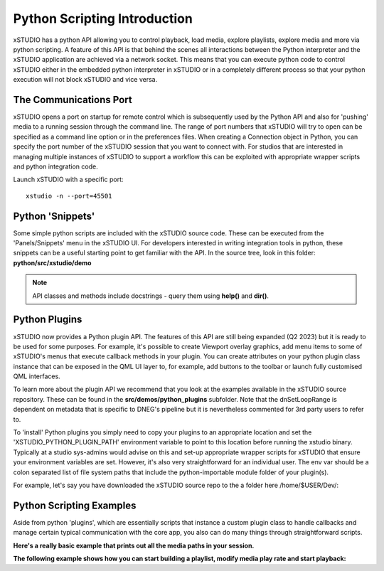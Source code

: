#################################
Python Scripting Introduction
#################################

xSTUDIO has a python API allowing you to control playback, load media, explore playlists, explore media and more via python scripting. A feature of this API is that behind the scenes all interactions between the Python interpreter and the xSTUDIO application are achieved via a network socket. This means that you can execute python code to control xSTUDIO either in the embedded python interpreter in xSTUDIO or in a completely different process so that your python execution will not block xSTUDIO and vice versa.


The Communications Port
=======================

xSTUDIO opens a port on startup for remote control which is subsequently used by the Python API and also for 'pushing' media to a running session through the command line. The range of port numbers that xSTUDIO will try to open can be specified as a command line option or in the preferences files. When creating a Connection object in Python, you can specify the port number of the xSTUDIO session that you want to connect with. For studios that are interested in managing multiple instances of xSTUDIO to support a workflow this can be exploited with appropriate wrapper scripts and python integration code.

Launch xSTUDIO with a specific port::

    xstudio -n --port=45501

.. code-block:: python
    :caption: Connect to the session

    from urllib.parse import urlparse
    from xstudio.connection import Connection

    XSTUDIO = Connection(auto_connect=False)
    XSTUDIO.connect_remote(host="127.0.0.1", port=45501)


Python 'Snippets'
=================

Some simple python scripts are included with the xSTUDIO source code. These can be executed from the 'Panels/Snippets' menu in the xSTUDIO UI. For developers interested in writing integration tools in python, these snippets can be a useful starting point to get familiar with the API. In the source tree, look in this folder: **python/src/xstudio/demo**

.. note::
    API classes and methods include docstrings - query them using **help()** and **dir()**.


Python Plugins
=================

xSTUDIO now provides a Python plugin API. The features of this API are still being expanded (Q2 2023) but it is ready to be used for some purposes. For example, it's possible to create Viewport overlay graphics, add menu items to some of xSTUDIO's menus that execute callback methods in your plugin. You can create attributes on your python plugin class instance that can be exposed in the QML UI layer to, for example, add buttons to the toolbar or launch fully customised QML interfaces.

To learn more about the plugin API we recommend that you look at the examples available in the xSTUDIO source repository. These can be found in the **src/demos/python_plugins** subfolder. Note that the dnSetLoopRange is dependent on metadata that is specific to DNEG's pipeline but it is nevertheless commented for 3rd party users to refer to.

To 'install' Python plugins you simply need to copy your plugins to an appropriate location and set the 'XSTUDIO_PYTHON_PLUGIN_PATH' environment variable to point to this location before running the xstudio binary. Typically at a studio sys-admins would advise on this and set-up appropriate wrapper scripts for xSTUDIO that ensure your environment variables are set. However, it's also very straightforward for an individual user. The env var should be a colon separated list of file system paths that include the python-importable module folder of your plugin(s).

For example, let's say you have downloaded the xSTUDIO source repo to the a folder here /home/$USER/Dev/:

.. code-block:: bash
    :caption: Install the demo plugins and launch xSTUDIO to test them 

    sudo mkdir -p /usr/local/lib/xstudio/python-plugins
    cp -r /home/$USER/Dev/xstudio/src/demos/python_plugins/* /usr/local/lib/xstudio/python-plugins/
    export XSTUDIO_PYTHON_PLUGIN_PATH=/usr/local/lib/xstudio/python-plugins
    xstudio


Python Scripting Examples
=========================

Aside from python 'plugins', which are essentially scripts that instance a custom plugin class to handle callbacks and manage certain typical communication with the core app, you also can do many things through straightforward scripts.

**Here's a really basic example that prints out all the media paths in your session.**

.. code-block:: python
    :caption: Print all media paths from current xSTUDIO session

    from urllib.parse import urlparse
    from xstudio.connection import Connection

    XSTUDIO = Connection(auto_connect=True)
    playlists = XSTUDIO.api.session.playlists

    for playlist in playlists:

        media = playlist.media
        for m in media:
            p = urlparse(
                    str(m.media_source().media_reference.uri())
                    )
            print(p.path)


**The following example shows how you can start building a playlist, modify media play rate and start playback:**

.. code-block:: python
    :caption: Adding and playing media basics

    from xstudio.connection import Connection
    from xstudio.core import MediaType, FrameRate

    XSTUDIO = Connection(auto_connect=True)

    # paths to media on the filesystem ...
    frames = '/home/Media/jpeg_sequence.####.jpg'
    video = '/home/Media/some_quicktime.mov'
    audio = '/home/Media/some_audio.wav'


    # create a playlist - note the result is a pair, the first element is the 
    # Uuid, the second is the Playlist class instance
    playlist = XSTUDIO.api.session.create_playlist(name='My Playlist')[1]

    # make the playlist the 'viewed' playlist
    XSTUDIO.api.session.set_on_screen_source(playlist)

    # add a frames based source (eg. jpegs.0001.jpg, jpegs.0002.jpg etc.)
    frames_based_media = playlist.add_media(frames)
    # set the frame rate for the frames source
    frames_based_media.media_source().rate = FrameRate(30.0)

    # add a containerised media item
    video_only = playlist.add_media(video)

    # add a combined audio/video
    combined = playlist.add_media_with_audio(frames, audio)

    # add an audio only source
    audio_only = playlist.add_media(audio)

    # get the playlist's playhead. Each playlist has its own playhead - by making
    # it the 'active' (viewed) playhead below we can start playing media from the 
    # playlist in the viewer.
    playhead = playlist.playhead

    # get the 'playhead_selection' object, which is used to choose
    # items from a playlist for playing
    plahead_selector = playlist.playhead_selection

    # select all the added media for playing (using their uuids)
    plahead_selector.set_selection(
        [
            frames_based_media.uuid,
            video_only.uuid,
            combined.uuid,
            audio_only.uuid
            ])

    XSTUDIO.api.app.set_viewport_playhead(playhead)

    # Some components of xSTUDIO are built with the 'Module' base class. These 
    # components have attributes which can be queried and modified through the API. 

    # To inspect the attributes you can call the attributes_digest() method thus:
    #
    print("Viewport attrs: {0}".format(XSTUDIO.api.app.viewport.attributes_digest(verbose=True).dump(pad=2)))
    print("Playhead attrs: {0}".format(playhead.attributes_digest(True).dump(pad=2)))

    # By inspecting the attributes on the playhead, we can see the compare attr
    # and it's options ... by setting to String the playhead will string together
    # the selected media in a (most basic) sequence. Other options are 'A/B' or 'Off'.
    playhead.set_attribute("Compare", "String")

    # while we're at it let's set the viewport to 'Best' fit, so the whole image is
    # fitted to the viewport area
    XSTUDIO.api.app.viewport.set_attribute("Fit (F)", "Best")

    # start playback
    playhead.playing = True

    # We can also interact with the 'colour_pipeline' object (the OCIO colour 
    # management plugin), for example
    XSTUDIO.api.app.colour_pipeline.set_attribute("Exposure", 0.5)
